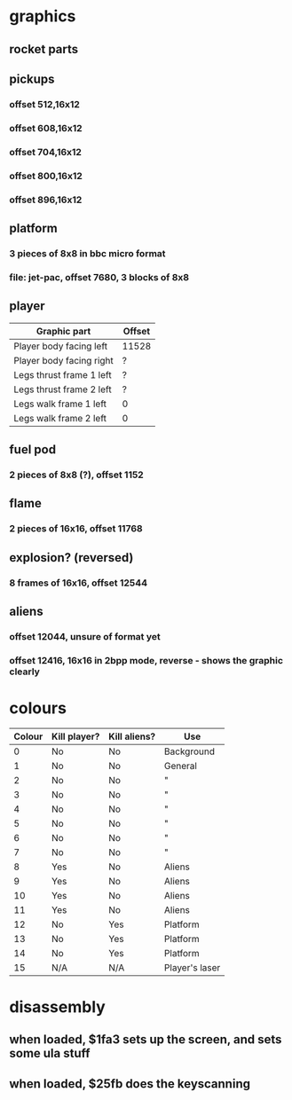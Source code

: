 * graphics
** rocket parts
** pickups
*** offset 512,16x12
*** offset 608,16x12
*** offset 704,16x12
*** offset 800,16x12
*** offset 896,16x12
** platform
*** 3 pieces of 8x8 in bbc micro format
*** file: jet-pac, offset 7680, 3 blocks of 8x8
** player
|--------------------------+--------|
| Graphic part             | Offset |
|--------------------------+--------|
| Player body facing left  | 11528  |
| Player body facing right | ?      |
| Legs thrust frame 1 left | ?      |
| Legs thrust frame 2 left | ?      |
| Legs walk frame 1 left   | 0      |
| Legs walk frame 2 left   | 0      |
|--------------------------+--------|
** fuel pod
*** 2 pieces of 8x8 (?), offset 1152
** flame
*** 2 pieces of 16x16, offset 11768
** explosion? (reversed)
*** 8 frames of 16x16, offset 12544
** aliens
*** offset 12044, unsure of format yet
*** offset 12416, 16x16 in 2bpp mode, reverse - shows the graphic clearly
* colours
|--------+--------------+--------------+----------------|
| Colour | Kill player? | Kill aliens? | Use            |
|--------+--------------+--------------+----------------|
|      0 | No           | No           | Background     |
|      1 | No           | No           | General        |
|      2 | No           | No           | "              |
|      3 | No           | No           | "              |
|      4 | No           | No           | "              |
|      5 | No           | No           | "              |
|      6 | No           | No           | "              |
|      7 | No           | No           | "              |
|      8 | Yes          | No           | Aliens         |
|      9 | Yes          | No           | Aliens         |
|     10 | Yes          | No           | Aliens         |
|     11 | Yes          | No           | Aliens         |
|     12 | No           | Yes          | Platform       |
|     13 | No           | Yes          | Platform       |
|     14 | No           | Yes          | Platform       |
|     15 | N/A          | N/A          | Player's laser |
|--------+--------------+--------------+----------------|
* disassembly
** when loaded, $1fa3 sets up the screen, and sets some ula stuff
** when loaded, $25fb does the keyscanning

